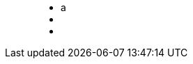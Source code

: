 ++++
<figure class="graph-diagram">
<ul class="graph-diagram-markup" data-internal-scale="10" data-external-scale="10">
  <li class="node" data-node-id="0" data-x="-50" data-y="-40">
    <span class="caption">a</span>
  </li>
  <li class="node" data-node-id="1" data-x="-20" data-y="-40">
    <span class="caption"></span>
  </li>
  <li class="relationship" data-from="0" data-to="1"></li>
</ul>
</figure>
++++